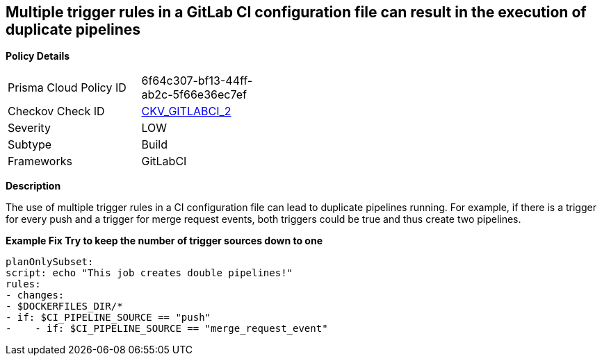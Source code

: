 == Multiple trigger rules in a GitLab CI configuration file can result in the execution of duplicate pipelines
//Rules used could create a double pipeline


*Policy Details* 

[width=45%]
[cols="1,1"]
|=== 
|Prisma Cloud Policy ID 
| 6f64c307-bf13-44ff-ab2c-5f66e36ec7ef

|Checkov Check ID 
| https://github.com/bridgecrewio/checkov/blob/main/checkov/gitlab_ci/checks/job/AvoidDoublePipelines.py[CKV_GITLABCI_2]

|Severity
|LOW

|Subtype
|Build

|Frameworks
|GitLabCI

|=== 



*Description* 


The use of multiple trigger rules in a CI configuration file can lead to duplicate pipelines running.
For example, if there is a trigger for every push and a trigger for merge request events, both triggers could be true and thus create two pipelines.


*Example Fix Try to keep the number of trigger sources down to one* 


[,yaml]
----
planOnlySubset:
script: echo "This job creates double pipelines!"
rules:
- changes:
- $DOCKERFILES_DIR/*
- if: $CI_PIPELINE_SOURCE == "push"
-    - if: $CI_PIPELINE_SOURCE == "merge_request_event"
----
